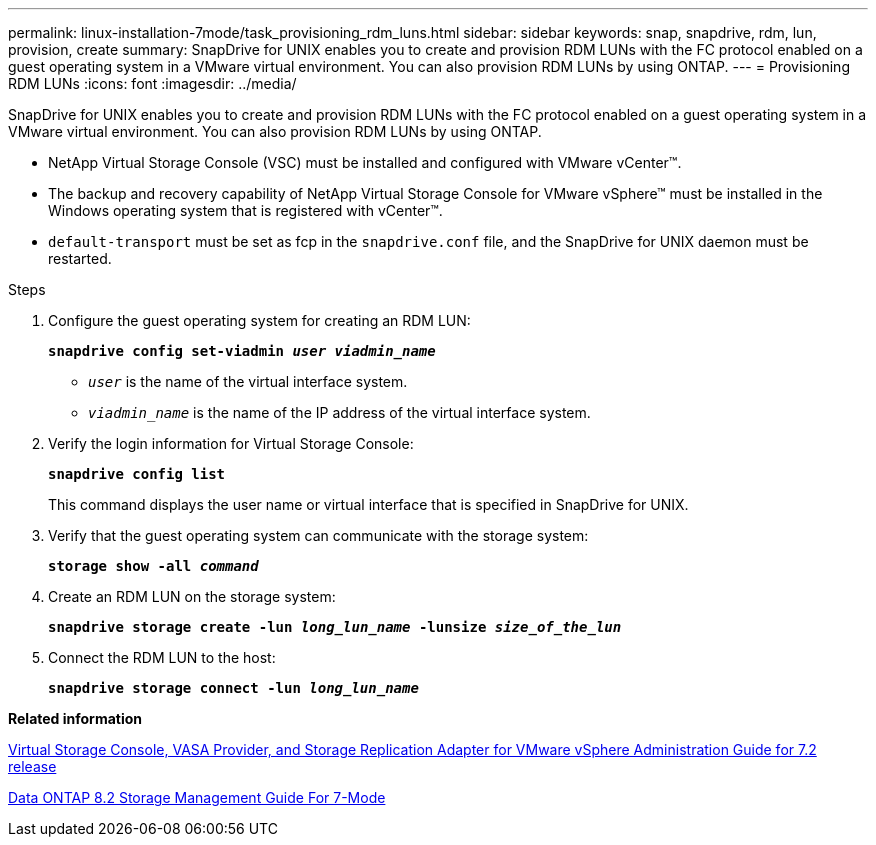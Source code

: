 ---
permalink: linux-installation-7mode/task_provisioning_rdm_luns.html
sidebar: sidebar
keywords: snap, snapdrive, rdm, lun, provision, create
summary: SnapDrive for UNIX enables you to create and provision RDM LUNs with the FC protocol enabled on a guest operating system in a VMware virtual environment. You can also provision RDM LUNs by using ONTAP.
---
= Provisioning RDM LUNs
:icons: font
:imagesdir: ../media/

[.lead]
SnapDrive for UNIX enables you to create and provision RDM LUNs with the FC protocol enabled on a guest operating system in a VMware virtual environment. You can also provision RDM LUNs by using ONTAP.

* NetApp Virtual Storage Console (VSC) must be installed and configured with VMware vCenter™.
* The backup and recovery capability of NetApp Virtual Storage Console for VMware vSphere™ must be installed in the Windows operating system that is registered with vCenter™.
* `default-transport` must be set as fcp in the `snapdrive.conf` file, and the SnapDrive for UNIX daemon must be restarted.

.Steps

. Configure the guest operating system for creating an RDM LUN:
+
`*snapdrive config set-viadmin _user viadmin_name_*`

 ** `_user_` is the name of the virtual interface system.
 ** `_viadmin_name_` is the name of the IP address of the virtual interface system.
. Verify the login information for Virtual Storage Console:
+
`*snapdrive config list*`
+
This command displays the user name or virtual interface that is specified in SnapDrive for UNIX.

. Verify that the guest operating system can communicate with the storage system:
+
`*storage show -all _command_*`
. Create an RDM LUN on the storage system:
+
`*snapdrive storage create -lun _long_lun_name_ -lunsize _size_of_the_lun_*`
. Connect the RDM LUN to the host:
+
`*snapdrive storage connect -lun _long_lun_name_*`

*Related information*

https://library.netapp.com/ecm/ecm_download_file/ECMLP2843698[Virtual Storage Console, VASA Provider, and Storage Replication Adapter for VMware vSphere Administration Guide for 7.2 release]

https://library.netapp.com/ecm/ecm_download_file/ECMP1368859[Data ONTAP 8.2 Storage Management Guide For 7-Mode]
